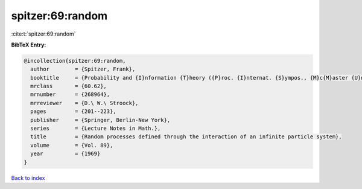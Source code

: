 spitzer:69:random
=================

:cite:t:`spitzer:69:random`

**BibTeX Entry:**

.. code-block:: bibtex

   @incollection{spitzer:69:random,
     author        = {Spitzer, Frank},
     booktitle     = {Probability and {I}nformation {T}heory ({P}roc. {I}nternat. {S}ympos., {M}c{M}aster {U}niv., {H}amilton, {O}nt., 1968)},
     mrclass       = {60.62},
     mrnumber      = {268964},
     mrreviewer    = {D.\ W.\ Stroock},
     pages         = {201--223},
     publisher     = {Springer, Berlin-New York},
     series        = {Lecture Notes in Math.},
     title         = {Random processes defined through the interaction of an infinite particle system},
     volume        = {Vol. 89},
     year          = {1969}
   }

`Back to index <../By-Cite-Keys.html>`__
